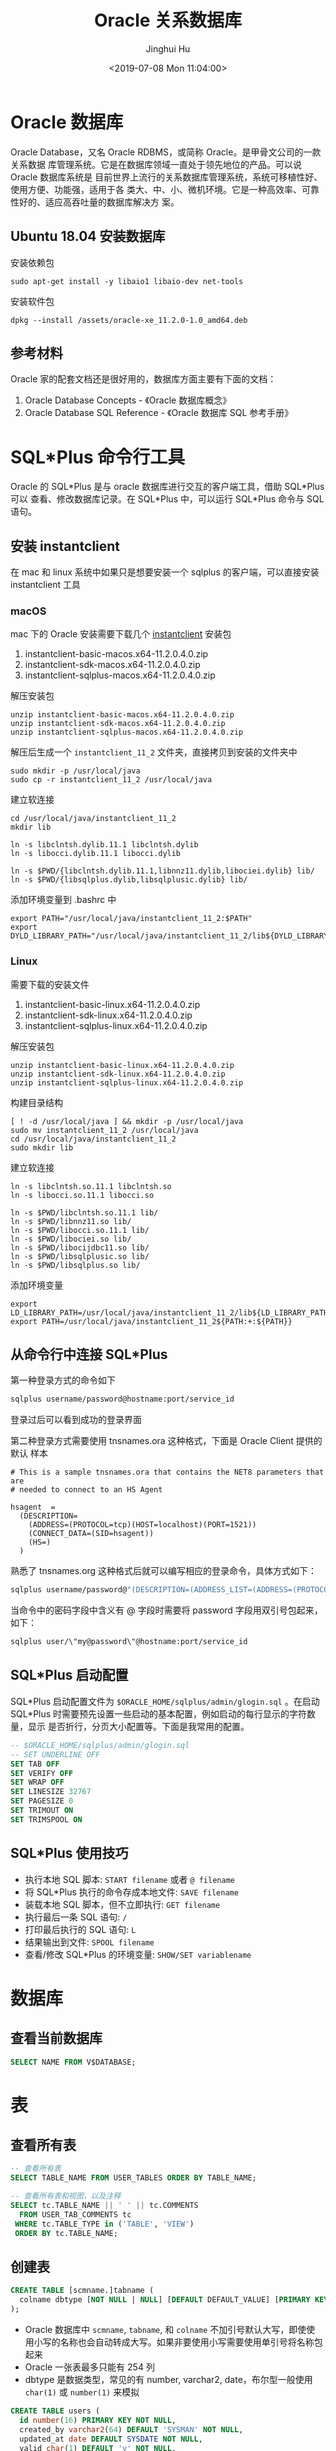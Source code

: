 #+TITLE: Oracle 关系数据库
#+AUTHOR: Jinghui Hu
#+EMAIL: hujinghui@buaa.edu.cn
#+DATE: <2019-07-08 Mon 11:04:00>
#+HTML_LINK_UP: ../readme.html
#+HTML_LINK_HOME: ../index.html
#+TAGS: oracle database 10g

* Oracle 数据库
  Oracle Database，又名 Oracle RDBMS，或简称 Oracle。是甲骨文公司的一款关系数据
  库管理系统。它是在数据库领域一直处于领先地位的产品。可以说 Oracle 数据库系统是
  目前世界上流行的关系数据库管理系统，系统可移植性好、使用方便、功能强，适用于各
  类大、中、小、微机环境。它是一种高效率、可靠性好的、适应高吞吐量的数据库解决方
  案。

** Ubuntu 18.04 安装数据库
   安装依赖包
   #+BEGIN_SRC shell
     sudo apt-get install -y libaio1 libaio-dev net-tools
   #+END_SRC

   安装软件包
   #+BEGIN_SRC shell
     dpkg --install /assets/oracle-xe_11.2.0-1.0_amd64.deb
   #+END_SRC

** 参考材料
   Oracle 家的配套文档还是很好用的，数据库方面主要有下面的文档：
   1. Oracle Database Concepts - 《Oracle 数据库概念》
   2. Oracle Database SQL Reference - 《Oracle 数据库 SQL 参考手册》

   [[file:../static/image/2019/07/oracle-database-documentation.png]]

* SQL*Plus 命令行工具
  Oracle 的 SQL*Plus 是与 oracle 数据库进行交互的客户端工具，借助 SQL*Plus 可以
  查看、修改数据库记录。在 SQL*Plus 中，可以运行 SQL*Plus 命令与 SQL 语句。

** 安装 instantclient
   在 mac 和 linux 系统中如果只是想要安装一个 sqlplus 的客户端，可以直接安装
   instantclient 工具

*** macOS
    mac 下的 Oracle 安装需要下载几个 [[https://www.oracle.com/database/technologies/instant-client/downloads.html][instantclient]] 安装包
    1. instantclient-basic-macos.x64-11.2.0.4.0.zip
    2. instantclient-sdk-macos.x64-11.2.0.4.0.zip
    3. instantclient-sqlplus-macos.x64-11.2.0.4.0.zip

    解压安装包
    #+BEGIN_SRC shell
      unzip instantclient-basic-macos.x64-11.2.0.4.0.zip
      unzip instantclient-sdk-macos.x64-11.2.0.4.0.zip
      unzip instantclient-sqlplus-macos.x64-11.2.0.4.0.zip
    #+END_SRC

    解压后生成一个 =instantclient_11_2= 文件夹，直接拷贝到安装的文件夹中
    #+BEGIN_SRC shell
      sudo mkdir -p /usr/local/java
      sudo cp -r instantclient_11_2 /usr/local/java
    #+END_SRC

    建立软连接
    #+BEGIN_SRC shell
      cd /usr/local/java/instantclient_11_2
      mkdir lib

      ln -s libclntsh.dylib.11.1 libclntsh.dylib
      ln -s libocci.dylib.11.1 libocci.dylib

      ln -s $PWD/{libclntsh.dylib.11.1,libnnz11.dylib,libociei.dylib} lib/
      ln -s $PWD/{libsqlplus.dylib,libsqlplusic.dylib} lib/
    #+END_SRC

    添加环境变量到 .bashrc 中
    #+BEGIN_SRC shell
      export PATH="/usr/local/java/instantclient_11_2:$PATH"
      export DYLD_LIBRARY_PATH="/usr/local/java/instantclient_11_2/lib${DYLD_LIBRARY_PATH:+:${DYLD_LIBRARY_PATH}}"
    #+END_SRC

*** Linux
    需要下载的安装文件
    1. instantclient-basic-linux.x64-11.2.0.4.0.zip
    2. instantclient-sdk-linux.x64-11.2.0.4.0.zip
    3. instantclient-sqlplus-linux.x64-11.2.0.4.0.zip

    解压安装包
    #+BEGIN_SRC shell
      unzip instantclient-basic-linux.x64-11.2.0.4.0.zip
      unzip instantclient-sdk-linux.x64-11.2.0.4.0.zip
      unzip instantclient-sqlplus-linux.x64-11.2.0.4.0.zip
    #+END_SRC

    构建目录结构
    #+BEGIN_SRC shell
      [ ! -d /usr/local/java ] && mkdir -p /usr/local/java
      sudo mv instantclient_11_2 /usr/local/java
      cd /usr/local/java/instantclient_11_2
      sudo mkdir lib
    #+END_SRC

    建立软连接
    #+BEGIN_SRC shell
      ln -s libclntsh.so.11.1 libclntsh.so
      ln -s libocci.so.11.1 libocci.so

      ln -s $PWD/libclntsh.so.11.1 lib/
      ln -s $PWD/libnnz11.so lib/
      ln -s $PWD/libocci.so.11.1 lib/
      ln -s $PWD/libociei.so lib/
      ln -s $PWD/libocijdbc11.so lib/
      ln -s $PWD/libsqlplusic.so lib/
      ln -s $PWD/libsqlplus.so lib/
    #+END_SRC

    添加环境变量
    #+BEGIN_SRC shell
      export LD_LIBRARY_PATH=/usr/local/java/instantclient_11_2/lib${LD_LIBRARY_PATH:+:${LD_LIBRARY_PATH}}
      export PATH=/usr/local/java/instantclient_11_2${PATH:+:${PATH}}
    #+END_SRC

** 从命令行中连接 SQL*Plus
   第一种登录方式的命令如下

   #+BEGIN_SRC sh
     sqlplus username/password@hostname:port/service_id
   #+END_SRC

   登录过后可以看到成功的登录界面

   [[file:../static/image/2018/11/sqlplus-login.png]]

   第二种登录方式需要使用 tnsnames.ora 这种格式，下面是 Oracle Client 提供的默认
   样本

   #+BEGIN_SRC text
     # This is a sample tnsnames.ora that contains the NET8 parameters that are
     # needed to connect to an HS Agent

     hsagent  =
       (DESCRIPTION=
         (ADDRESS=(PROTOCOL=tcp)(HOST=localhost)(PORT=1521))
         (CONNECT_DATA=(SID=hsagent))
         (HS=)
       )
   #+END_SRC

   熟悉了 tnsnames.org 这种格式后就可以编写相应的登录命令，具体方式如下：
   #+BEGIN_SRC sh
     sqlplus username/password@"(DESCRIPTION=(ADDRESS_LIST=(ADDRESS=(PROTOCOL=TCP)(HOST=hostname)(PORT=1521)))(CONNECT_DATA=(SERVER=DEDICATED)(SERVICE_NAME=service_id)))"
   #+END_SRC

   当命令中的密码字段中含义有 @ 字段时需要将 password 字段用双引号包起来，如下：
   #+BEGIN_SRC sh
     sqlplus user/\"my@password\"@hostname:port/service_id
   #+END_SRC

** SQL*Plus 启动配置
   SQL*Plus 启动配置文件为 ~$ORACLE_HOME/sqlplus/admin/glogin.sql~ 。在启动
   SQL*Plus 时需要预先设置一些启动的基本配置，例如启动的每行显示的字符数量，显示
   是否折行，分页大小配置等。下面是我常用的配置。

   #+BEGIN_SRC sql
     -- $ORACLE_HOME/sqlplus/admin/glogin.sql
     -- SET UNDERLINE OFF
     SET TAB OFF
     SET VERIFY OFF
     SET WRAP OFF
     SET LINESIZE 32767
     SET PAGESIZE 0
     SET TRIMOUT ON
     SET TRIMSPOOL ON
   #+END_SRC

** SQL*Plus 使用技巧
   - 执行本地 SQL 脚本: ~START filename~ 或者 ~@ filename~
   - 将 SQL*Plus 执行的命令存成本地文件: ~SAVE filename~
   - 装载本地 SQL 脚本，但不立即执行: ~GET filename~
   - 执行最后一条 SQL 语句: ~/~
   - 打印最后执行的 SQL 语句: ~L~
   - 结果输出到文件: ~SPOOL filename~
   - 查看/修改 SQL*Plus 的环境变量: ~SHOW/SET variablename~
* 数据库
** 查看当前数据库
   #+BEGIN_SRC sql
     SELECT NAME FROM V$DATABASE;
   #+END_SRC

* 表
** 查看所有表
   #+BEGIN_SRC sql
     -- 查看所有表
     SELECT TABLE_NAME FROM USER_TABLES ORDER BY TABLE_NAME;

     -- 查看所有表和视图，以及注释
     SELECT tc.TABLE_NAME || ' ' || tc.COMMENTS
       FROM USER_TAB_COMMENTS tc
      WHERE tc.TABLE_TYPE in ('TABLE', 'VIEW')
      ORDER BY tc.TABLE_NAME;
   #+END_SRC

** 创建表
   #+BEGIN_SRC sql
     CREATE TABLE [scmname.]tabname (
       colname dbtype [NOT NULL | NULL] [DEFAULT DEFAULT_VALUE] [PRIMARY KEY]
     );
   #+END_SRC
   - Oracle 数据库中 =scmname=, =tabname=, 和 =colname= 不加引号默认大写，即使使
     用小写的名称也会自动转成大写。如果非要使用小写需要使用单引号将名称包起来
   - Oracle 一张表最多只能有 254 列
   - dbtype 是数据类型，常见的有 number, varchar2, date，布尔型一般使用
     ~char(1)~ 或 ~number(1)~ 来模拟

   #+BEGIN_SRC sql
     CREATE TABLE users (
       id number(16) PRIMARY KEY NOT NULL,
       created_by varchar2(64) DEFAULT 'SYSMAN' NOT NULL,
       updated_at date DEFAULT SYSDATE NOT NULL,
       valid char(1) DEFAULT 'y' NOT NULL,
       -- code rule and type
       code varchar2(32) UNIQUE NOT NULL,
       name varchar2(32)
     );

     COMMENT ON COLUMN users.code IS '用户编号, 用于登录';
     COMMENT ON COLUMN users.name IS '用户名字, 用于显示';
   #+END_SRC

*** 数据类型
**** 数值型
     - ~number(precision[,scale])~ : 数值型，用于表示整数和实数。 precision 表示
       精度，scale 表示数值范围。precision 的取值范围为 1 到 38，scale 的取值范
       围为 -84 到 127

**** 字符串
     - ~varchar2(size[BYTE|CHAR])~ : 变长字符串类型，size 表示字符串最大长度，单
       位可以是 BYTE 或 CHAR。 size 的取值范围为 1 到 4000。单位 BYTE 表示所用的
       字节数，单位 CHAR 表示所用的字符（character）数
     - ~nvarchar2(size)~ : 边长 Unicode 编码字符串类型， =AL16UTF16= 字符编码的
       byte 数是 =UTF8= 字符编码的三倍，所以 nvarchar2 的 size 取决于具体的编码集。
       size 的取值范围为 1 到 4000
     - ~char(size[BYTE|CHAR])~ : 定长字符串类型，size 的取值范围是 1 到 2000 。
       单位 BYTE 和单位 CHAR 语义一样都是表示字符（character）数
     - ~long~ : 2GB 的超长字符串。 _每张表只允许一列是 long 类型_

**** 时间/日期类型
     - ~date~ : 时间和日期类型。 Oracle 的时间和日期都用 date 类型表示， 默认的
       时间格式字符由 ~NLS_DATE_FORMAT~ 参数决定，它是 =DD-MMM-YY= 格式，例如：
       '13-OCT-92', '07-JAN-98' 。

**** 二进制
     - ~clob~ : 最多可以存储 4GB 的数据字符的大对象（character data of large
       object）
     - ~blob~ : 最多可以存储 4GB 数据的二进制大对象（binary large object）

* 数据操作：增删改查

* 用户、角色和权限
** 查看当前用户
   #+BEGIN_SRC sql
     SHOW USER;
     SELECT USER FROM DUAL;
   #+END_SRC

   例如：
   #+BEGIN_SRC text
     SQL> SHOW USER;
     USER is "APPLE"
     SQL> SELECT USER FROM DUAL;
     Apple
   #+END_SRC

** 创建用户
   #+BEGIN_SRC sql
     CREATE USER <username> IDENTIFIED BY <password>;
   #+END_SRC

** 删除用户
   #+BEGIN_SRC sql
     DROP USER <username>;
   #+END_SRC

** 修改用户密码
   有时候修改用户密码但是不知道用户的原始密码，可以添加 =VALUES= 传入的是数据库
   加密后的密码字符串
   #+BEGIN_SRC sql
     ALTER USER <username> IDENTIFIED BY <password>;
     ALTER USER <username> IDENTIFIED BY VALUES <encrypted_password>;
   #+END_SRC

** 角色和授权
   #+BEGIN_SRC sql
     -- 创建角色
     CREATE ROLE <rolename> IDENTIFIED BY <password>;
     -- 授权用户
     GRANT ALL ON <database>.* TO <username>;
     -- 解除授权
     REVOKE ALL ON <database>.* FROM <username>;
   #+END_SRC

* 内置函数
** 单行函数
*** 数值函数
    - ~ABS(n)~
    - ~ACOS(n)~
    - ~ASIN(n)~
    - ~ATAN(n)~
    - ~ATAN2(n)~
    - ~BITAND(expr1, expr2)~ : 计算 expr1 和 expr2 的按位与操作，通常和 DECODE
      一起搭配使用
    - ~CEIL(n)~
    - ~COS(n)~
    - ~COSH(n)~
    - ~EXP(n)~
    - ~FLOOR(n)~
    - ~LN(n)~
    - ~LOG(n)~
    - ~MOD(n, m)~ : =MOD(11,4) -> 3=
    - ~NANVL(n)~
    - ~POWER(n)~
    - ~REMAINDER(n, m)~ : 求余数
    - ~ROUND(n, precision)~ : precision 表示小数点后的精度，例如：
      =TRUNC(15.193,1) -> 15.2=, =TRUNC(15.193, -1) -> 20=
    - ~SIGN(n)~
    - ~SIN(n)~
    - ~SINH(n)~
    - ~SQRT(n)~
    - ~TAN(n)~
    - ~TANH(n)~
    - ~TRUNC(n, precision)~: precision 表示小数点后的精度， 例如：
      =TRUNC(15.79,1) -> 15.7=, =TRUNC(15.79, -1) -> 10=
    - ~WIDTH_BUCKET(n, min_value, max_value, num_buckets)~ : 使用 WIDTH_BUCKET
      可以根据输入参数创建等长的段。范围 min_value 到 max_value 被分为
      num_buckets 节，每节有相同的大小。返回 n 所在的那一节。如果 n 小于
      min_value，将返回 0，如果 n 大于或等于 max_value，将返回
      num_buckets+1. min_value 和 max_value 都不能为 NULL，num_buckets 必须是一
      个正整数。如果 n 是 NULL，则返回 NULL。
      + min_value, max_value 取值范围的最小值和最大值
      + num_buckets 所分为的节

    #+BEGIN_SRC sql
      SELECT order_id, customer_id,
             DECODE(BITAND(order_status, 1), 1, 'Warehouse', 'PostOffice')
               Location,
             DECODE(BITAND(order_status, 2), 2, 'Ground', 'Air') Method,
             DECODE(BITAND(order_status, 4), 4, 'Insured', 'Certified') Receipt
        FROM orders
       WHERE order_status < 8;

      --    ORDER_ID CUSTOMER_ID LOCATION   METHOD RECEIPT
      -- ---------- ----------- ---------- ------ ---------
      --       2458         101 PostOffice Air    Certified
      --       2397         102 Warehouse  Air    Certified
      --       2454         103 Warehouse  Air    Certified
      --       2354         104 PostOffice Air    Certified
      --       2358         105 PostOffice Ground Certified
      --       2381         106 Warehouse  Ground Certified
      --       2440         107 Warehouse  Ground Certified
      --       2357         108 Warehouse  Air    Insured
      --       2394         109 Warehouse  Air    Insured
      --       2435         144 PostOffice Ground Insured


      SELECT customer_id, cust_last_name, credit_limit,
             WIDTH_BUCKET(credit_limit, 100, 5000, 10) "Credit Group"
        FROM customers WHERE nls_territory = 'SWITZERLAND'
       ORDER BY "Credit Group";

      -- CUSTOMER_ID CUST_LAST_NAME       CREDIT_LIMIT Credit Group
      -- ----------- -------------------- ------------ ------------
      --         825 Dreyfuss                      500            1
      --         826 Barkin                        500            1
      --         853 Palin                         400            1
      --         827 Siegel                        500            1
      --         843 Oates                         700            2
      --         844 Julius                        700            2
      --         835 Eastwood                     1200            3
      --         840 Elliott                      1400            3
      --         842 Stern                        1400            3
      --         841 Boyer                        1400            3
      --         837 Stanton                      1200            3
      --         836 Berenger                     1200            3
      --         848 Olmos                        1800            4
      --         849 Kaurusmdki                   1800            4
      --         828 Minnelli                     2300            5
      --         829 Hunter                       2300            5
      --         852 Tanner                       2300            5
      --         851 Brown                        2300            5
      --         850 Finney                       2300            5
      --         830 Dutt                         3500            7
      --         831 Bel Geddes                   3500            7
      --         832 Spacek                       3500            7
      --         838 Nicholson                    3500            7
      --         839 Johnson                      3500            7
      --         833 Moranis                      3500            7
      --         834 Idle                         3500            7
      --         845 Fawcett                      5000           11
      --         846 Brando                       5000           11
      --         847 Streep                       5000           11
    #+END_SRC

*** 返回字符值的字符函数
    - ~CHR(n)~
    - ~CONCAT(str1, str2)~ : 字符串可以是 CHAR, VARCHAR2, NCHAR, NVARCHAR2,
      CLOB, NCLOB 这些类型
    - ~INITCAP(s)~
    - ~LOWER(s)~
    - ~LPAD(s, n, pad)~ : 左填充字符串，填充 n 个 pad 字符到 s 的左侧，返回新字
      符串
    - ~LTRIM(s[, set])~ : 移除左侧包含的 set 字符
    - ~NLS_INITCAP(s)~
    - ~NLS_LOWER(s)~
    - ~NLSSORT(s)~
    - ~NLS_UPPER(s)~
    - ~REGEXP_REPLACE(str, pat, repl_str, pos, occur, match_param)~ : 正则表达式
      替换
      + str 源字符串
      + pat 匹配的正则表达式
      + repl_str 待替换的字符串
      + pos 替换的起始位置，默认为 0
      + occur 替换的次数，默认为 0，表示全部替换
      + match_param 匹配参数，匹配参数可以多个混合使用，例如： 'mc'
        - 'i' = ignore-case
        - 'c' = case-sensitive
        - 'n' = 点号 (=.=) 不匹配换行符号
        - 'm' = mutil-line
        - 'x' = 扩展模式，忽略正则表达式中的空白字符
    - ~REGEXP_SUBSTR(str, pat, pos, occur, match_param)~ : 和 REGEXP_REPLACE 类
      似，只是常用于搜索字符串或者提取字串
    - ~REPLACE(str, search_str, repl_str)~ : 将字符串 str 中的 search_str 替换成
      repl_str
    - ~RPAD(s[, set])~
    - ~RTRIM(s[, set])~
    - ~SOUNDEX(s)~
    - ~SUBSTR(s, pos, len)~ : 以 pos 作为起始位置，截取总长度为 len，s 的字串
    - ~TRANSLATE(s)~
    - ~TREAT(expr AS REF schema.type)~
    - ~TRIM([LEADING|TRAILING|BOTH] trim_char FROM trim_src)~ : 删除空白符号
      =TO_CHAR(TRIM(LEADING 0 FROM hire_date))=
    - ~UPPER(s)~

    #+BEGIN_SRC sql
      SQL> SELECT substr('abcdef', 2, 3) FROM DUAL;
      bcd

      SQL> SELECT instr('abcdef', 'cd') FROM DUAL;
                 3

      SQL> SELECT instr('abcdef', 'ce') FROM DUAL;
                 0

      SQL> SELECT replace('abcdef', 'ce') FROM DUAL;
      abcdef

      SQL> SELECT replace('abcdef', 'cd', '$$') FROM DUAL;
      ab$$ef

      SQL> select regexp_substr('500 Oracle Parkway, Redwood Shores, CA', ',[^,]+,') from dual;
      , Redwood Shores,

      SQL> SELECT lower('abcdef') FROM DUAL;
      abcdef

      SQL> SELECT upper('abcdef') FROM DUAL;
      ABCDEF

      SQL> select lpad('Page 1',15,'*.') from dual;
      ,*.*.*.*.*Page 1
    #+END_SRC

    处理字符串的回车换行符 Oracle 字符串好回车换行符处理需要借助 ~chr~ 函数，见
    如下例子
    #+BEGIN_SRC sql
      SQL> SELECT E_NOTE FROM T_EMPLOYEE_BASE WHERE E_CODE='test04';
      第一行
      第二行

      SQL> SELECT replace(replace(E_NOTE, chr(13), ''), chr(10), '') FROM T_EMPLOYEE_BASE WHERE E_CODE='test04';
      第一行第二行

      SQL> SELECT replace(replace(E_NOTE, chr(13), ''), chr(10), ' _r_n ') FROM T_EMPLOYEE_BASE WHERE E_CODE='test04';
      第一行 _r_n 第二行
    #+END_SRC

*** NLS 字符串函数
    - ~NLS_CHARSET_DECL_LEN()~ : =NLS_CHARSET_DECL_LEN (200, nls_charset_id('ja16eucfixed'))=
    - ~NLS_CHARSET_ID()~
    - ~NLS_CHARSET_NAME()~

*** 返回数值的字符函数
    - ~ASCII(c)~
    - ~INSTR(s, search_str, pos, occur)~ : 如果 search_str 在字符串 s 中，返回真；
      否则假。pos 表示起始搜索位置，occur 表示搜索次数
    - ~LENGTH(s)~
    - ~REGEXP_INSTR(str, pat, pos, occur, ret_option, match_param)~
      + ret_option 表示 occur 的相对位置，0 表示第一次出现，1 表示第二次出现

*** 时间/日期函数
    - ~ADD_MONTHS(date, n)~
    - ~CURRENT_DATE~
    - ~CURRENT_TIMESTAMP(precision)~ : precision 表示秒后面的小数位数，默认为 6
    - ~DBTIMEZONE~ : 当前时区
    - ~EXTRACT(val FROM str)~ : =EXTRACT(month FROM order_date)=
      + val 可以是 YEAR, MONTH, DAY, HOUR, MINUTE, SECOND, TIMEZONE_HOUR,
        TIMEZONE_MINUTE, TIMEZONE_REGION, TIMEZONE_ABBR
      + str 是时间格式的字符串
    - ~FROM_TZ~ : =FROM_TZ(TIMESTAMP '2000-03-28 08:00:00', '3:00')=
    - ~LAST_DAY(date)~ : date 月的最后一天
    - ~LOCALTIMESTAMP()~ : 带区域信息的时间戳
    - ~MONTHS_BETWEEN(date1, date2)~ : date1 和 date2 相差的月份，是个浮点数
    - ~NEW_TIME(date, timezone1, timezone)~
    - ~NEXT_DAY(date, str)~ : 返回在 date 日期过后的 str 表示的星期，例如：
      =NEXT_DAY('02-FEB-2001','TUESDAY')= 返回 2001 年 2 月 2 日后面的第一个星期二
    - ~NUMTODSINTERVAL(n, interval_unit)~
    - ~NUMTOYMINTERVAL(n, interval_unit)~
    - ~ROUND(date, fmt)~
    - ~SESSIONTIMEZONE~
    - ~SYS_EXTRACT_UTC()~
    - ~SYSDATE~ : 系统时间
    - ~SYSTIMESTAMP~ : 系统时间戳
    - ~TO_CHAR(date, fmt)~ : 格式化日期, 例如要获取 '2018-12-02' 这样的字符串可以使用
    - ~TO_TIMESTAMP()~
    - ~TO_TIMESTAMP_TZ()~
    - ~TO_DSINTERVAL()~
    - ~TO_YMINTERVAL()~
    - ~TRUNC (date)()~
    - ~TZ_OFFSET()~

    #+BEGIN_SRC sql
      SQL> select DBTIMEZONE from dual;
      +00:00

      SQL> select NEXT_DAY('02-FEB-2001','TUESDAY') from dual;
      06-FEB-01

      SQL> select TO_CHAR(current_timestamp, 'YYYY-MM-DD') from dual;
      2019-07-11

      SQL> select SYSTIMESTAMP from dual;
      11-JUL-19 12.38.17.185000 PM +08:00

      SQL> select SYSDATE from dual;
      11-JUL-19

      SQL> select SYSTIMESTAMP from dual;
      11-JUL-19 12.42.11.732000 PM +08:00
    #+END_SRC

*** 通用比较函数
    - ~GREATEST(a1, a2, ...)~
    - ~LEAST(a1, a2, ...)~

*** 类型转化函数
    - ~ASCIISTR()~
    - ~BIN_TO_NUM()~
    - ~CAST()~
    - ~CHARTOROWID()~
    - ~COMPOSE()~
    - ~CONVERT()~
    - ~DECOMPOSE()~
    - ~HEXTORAW()~
    - ~NUMTODSINTERVAL()~
    - ~NUMTOYMINTERVAL()~
    - ~RAWTOHEX()~
    - ~RAWTONHEX()~
    - ~ROWIDTOCHAR()~
    - ~ROWIDTONCHAR()~
    - ~SCN_TO_TIMESTAMP()~
    - ~TIMESTAMP_TO_SCN()~
    - ~TO_BINARY_DOUBLE()~
    - ~TO_BINARY_FLOAT()~
    - ~TO_CHAR()~
    - ~TO_CLOB()~
    - ~TO_DATE()~
    - ~TO_DSINTERVAL()~
    - ~TO_LOB()~
    - ~TO_MULTI_BYTE()~
    - ~TO_NCHAR()~
    - ~TO_NCLOB()~
    - ~TO_NUMBER()~
    - ~TO_DSINTERVAL()~
    - ~TO_SINGLE_BYTE()~
    - ~TO_TIMESTAMP()~
    - ~TO_TIMESTAMP_TZ()~
    - ~TO_YMINTERVAL()~
    - ~UNISTR()~

*** 大对象处理函数
    - ~BFILENAME()~
    - ~EMPTY_BLOB, EMPTY_CLOB()~

*** 集合函数
    - ~CARDINALITY()~
    - ~COLLECT()~
    - ~POWERMULTISET()~
    - ~POWERMULTISET_BY_CARDINALITY()~
    - ~SET()~

*** 继承函数
    - ~SYS_CONNECT_BY_PATH()~ : 主要用于树查询(层次查询) 以及 多列转行。其语法一般为：
    #+BEGIN_SRC sql
      SELECT ... SYS_CONNECT_BY_PATH(colname, 'CONNECT_SYMBOL')  FROM tabname
      START WITH ... CONNECT BY ... PRIOR
    #+END_SRC

*** 数据挖掘函数
    - ~CLUSTER_ID()~
    - ~CLUSTER_PROBABILITY()~
    - ~CLUSTER_SET()~
    - ~FEATURE_ID()~
    - ~FEATURE_SET()~
    - ~FEATURE_VALUE()~
    - ~PREDICTION()~
    - ~PREDICTION_COST()~
    - ~PREDICTION_DETAILS()~
    - ~PREDICTION_PROBABILITY()~
    - ~PREDICTION_SET()~

*** XML 函数
    - ~APPENDCHILDXML()~
    - ~DELETEXML()~
    - ~DEPTH()~
    - ~EXTRACT (XML)()~
    - ~EXISTSNODE()~
    - ~EXTRACTVALUE()~
    - ~INSERTCHILDXML()~
    - ~INSERTXMLBEFORE()~
    - ~PATH()~
    - ~SYS_DBURIGEN()~
    - ~SYS_XMLAGG()~
    - ~SYS_XMLGEN()~
    - ~UPDATEXML()~
    - ~XMLAGG()~
    - ~XMLCDATA()~
    - ~XMLCOLATTVAL()~
    - ~XMLCOMMENT()~
    - ~XMLCONCAT()~
    - ~XMLFOREST()~
    - ~XMLPARSE()~
    - ~XMLPI()~
    - ~XMLQUERY()~
    - ~XMLROOT()~
    - ~XMLSEQUENCE()~
    - ~XMLSERIALIZE()~
    - ~XMLTABLE()~
    - ~XMLTRANSFORM()~

*** 编码/解码函数
    - ~DECODE()~
    - ~DUMP()~
    - ~ORA_HASH()~
    - ~VSIZE()~

    使用 ~DECODE~ 函数可以对模仿应用程序的 ~if-then-else~ 结构。
    #+BEGIN_SRC sql
      SQL> SELECT SEX || ':' || decode(SEX, '男', 1, '女', 2, 0) FROM T_EMPLOYEE_BASE WHERE ROWNUM < 5;

      男:1
      女:2
      男:1
      女:2
    #+END_SRC

*** NULL 相关函数
    - ~COALESCE(expr1, expr2, ...)~ : 返回第一个非 NULL 值
    - ~LNNVL(cond)~
    - ~NULLIF(expr1, expr2)~ : expr1 和 expr2 相等返回 NULL，不等返回 expr1
    - ~NVL(expr1, expr2)~ : expr1 为 NULL，返回 expr2；不为 NULL，返回 expr1。注意两
      者的类型要一致
    - ~NVL2(expr1, expr2, expr3)~ : expr1 不为 NULL，返回 expr2；为 NULL，返回
      expr3。expr2 和 expr3 类型不同的话，expr3 会转换为 expr2 的类型

    在数据库选取时候需要处理空值，即 ~NULL~ 值。Oracle 提供 ~nvl~ 函数来处理空值
    #+BEGIN_SRC sql
      SQL> SELECT nvl(length(PHOTO), 0) AS PHOTO_SIZE FROM T_EMPLOYEE_BASE WHERE rownum < 10;

      PHOTO_SIZE
      ----------
          103357
           12177
           84866
          102154
           17527
          169567
           33577
           0
           52372

      SQL> SELECT nvl(to_char(length(PHOTO)), 'null') AS PHOTO_SIZE FROM T_EMPLOYEE_BASE WHERE rownum < 10;

      PHOTO_SIZE
      ----------
      103357
      12177
      84866
      102154
      17527
      169567
      33577
      null
      52372
    #+END_SRC

*** 环境和标识符函数
    - ~SYS_CONTEXT()~
    - ~SYS_GUID()~
    - ~SYS_TYPEID()~
    - ~UID~
    - ~USER()~
    - ~USERENV()~
    #+BEGIN_SRC sql
      SQL> SELECT SYS_CONTEXT ('USERENV', 'SESSION_USER') FROM DUAL;

      BAMTRI_MES

      SQL> SELECT UID FROM DUAL;

          69

      SQL> SELECT SYS_GUID FROM DUAL;
      SELECT SYS_GUID FROM DUAL
             ,*
      ERROR at line 1:
      ORA-00904: "SYS_GUID": invalid identifier


      SQL> SELECT SYS_GUID() FROM DUAL;

      23497C0CBD3548E2A30F172BA6CB55CD

      SQL> SELECT UID() FROM DUAL;
      SELECT UID() FROM DUAL
                ,*
      ERROR at line 1:
      ORA-00923: FROM keyword not found where expected
    #+END_SRC

** 聚合函数
   - ~AVG(expr)~ : 平均值
   - ~COLLECT()~
   - ~CORR()~
   - ~COUNT(expr)~ : 计数
   - ~COVAR_POP()~
   - ~COVAR_SAMP()~
   - ~CUME_DIST()~
   - ~DENSE_RANK()~
   - ~FIRST~ : 取首个值, 具体参考下面的例子 =aggr_func KEEP (DENSE_RANK FIRST
     ORDER BY expr [ASC/DESC] [NULLS FIRST/LAST])=
   - ~GROUP_ID()~
   - ~GROUPING()~
   - ~GROUPING_ID()~
   - ~LAST~ : 取最后一个值， 语法和 FIRST 相似。 =aggr_func KEEP (DENSE_RANK
     LAST ORDER BY expr [ASC/DESC] [NULLS FIRST/LAST])=
   - ~MAX(expr)~ : 最大值
   - ~MEDIAN()~
   - ~MIN(expr)~ : 最小值
   - ~PERCENTILE_CONT()~
   - ~PERCENTILE_DISC()~
   - ~PERCENT_RANK()~
   - ~RANK()~
   - ~STATS_BINOMIAL_TEST()~
   - ~STATS_CROSSTAB()~
   - ~STATS_F_TEST()~
   - ~STATS_KS_TEST()~
   - ~STATS_MODE()~
   - ~STATS_MW_TEST()~
   - ~STATS_ONE_WAY_ANOVA()~
   - ~STATS_WSR_TEST()~
   - ~STDDEV()~
   - ~STDDEV_POP()~
   - ~STDDEV_SAMP()~
   - ~SUM(expr)~ : 求和
   - ~VAR_POP()~
   - ~VAR_SAMP()~
   - ~VARIANCE(expr)~ : 方差

   #+BEGIN_SRC sql
     SELECT department_id,
            MIN(salary) KEEP (DENSE_RANK FIRST ORDER BY commission_pct) "Worst",
            MAX(salary) KEEP (DENSE_RANK LAST ORDER BY commission_pct) "Best"
       FROM employees
      GROUP BY department_id;

     -- DEPARTMENT_ID      Worst       Best
     -- ------------- ---------- ----------
     --            10       4400       4400
     --            20       6000      13000
     --            30       2500      11000
     --            40       6500       6500
     --            50       2100       8200
     --            60       4200       9000
     --            70      10000      10000
     --            80       6100      14000
     --            90      17000      24000
     --           100       6900      12000
     --           110       8300      12000
     --                     7000       7000
   #+END_SRC

** 分析函数
   - ~NUMTOYMINTERVAL()~
   - ~AVG()~
   - ~CORR()~
   - ~COVAR_POP()~
   - ~COVAR_SAMP()~
   - ~COUNT()~
   - ~CUME_DIST()~
   - ~DENSE_RANK()~
   - ~FIRST()~
   - ~FIRST_VALUE()~
   - ~LAG()~
   - ~LAST()~
   - ~LAST_VALUE()~
   - ~LEAD()~
   - ~MAX()~
   - ~MIN()~
   - ~NTILE()~
   - ~PERCENT_RANK()~
   - ~PERCENTILE_CONT()~
   - ~PERCENTILE_DISC()~
   - ~RANK()~
   - ~RATIO_TO_REPORT()~
   - ~REGR_ (Linear Regression) Functions()~
   - ~ROW_NUMBER()~
   - ~STDDEV()~
   - ~STDDEV_POP()~
   - ~STDDEV_SAMP()~
   - ~SUM()~
   - ~VAR_POP()~
   - ~VAR_SAMP()~
   - ~VARIANCE()~

** 对象引用函数
   - ~DEREF()~
   - ~MAKE_REF()~
   - ~REF()~
   - ~REFTOHEX()~
   - ~VALUE()~

** 模型函数
   - ~CV()~
   - ~ITERATION_NUMBER()~
   - ~PRESENTNNV()~
   - ~PRESENTV()~
   - ~PREVIOUS()~

* 元信息
  Oracle 的数据库组织方式中所有数据库的表信息，类信息等元信息也是存放在一个对用
  户不可见的数据表中，这里称之为元表。

  表更加功能不同分成了不同的级别，不同级别对于的表名称开头不一样：
  - =USER_*=: 用户表信息
  - =DBA_*=: 数据库管理员表信息
  - =ALL_*=: 所有的表信息，包括：DBA 和 USER

  例如： =USER_TAB_COMMENTS= 表中存放着用户表的注释， =DBA_TAB_COMMENTS= 表中则
  存放在管理员的所有表注释。

** 获取表的元信息：列的属性，唯一性约束
*** 表列属性
    可以查看表中每列的名字，数据类型，长度等信息
    #+BEGIN_SRC sql
      SELECT USER_TAB_COLUMNS.TABLE_NAME ||
               ',' || USER_TAB_COLUMNS.COLUMN_NAME ||
               ',' || USER_TAB_COLUMNS.DATA_TYPE ||
               ',' || USER_TAB_COLUMNS.DATA_LENGTH ||
               ',' || USER_TAB_COLUMNS.NULLABLE
        FROM USER_TAB_COLUMNS
       WHERE ROWNUM < 100
       ORDER BY USER_TAB_COLUMNS.TABLE_NAME;
    #+END_SRC

*** 唯一性约束
    获取列的约束名称
    #+BEGIN_SRC sql
      SELECT USER_CONS_COLUMNS.OWNER ||
               ',' || USER_CONS_COLUMNS.CONSTRAINT_NAME ||
               ',' || USER_CONS_COLUMNS.TABLE_NAME ||
               ',' || USER_CONS_COLUMNS.COLUMN_NAME ||
               ',' || USER_CONS_COLUMNS.POSITION
        FROM USER_CONS_COLUMNS
       WHERE ROWNUM < 100
       ORDER BY USER_CONS_COLUMNS.TABLE_NAME;
    #+END_SRC

    获取列的约束类型
    #+BEGIN_SRC sql
      SELECT USER_CONSTRAINTS.CONSTRAINT_NAME ||
               ',' || USER_CONSTRAINTS.CONSTRAINT_TYPE ||
               ',' || USER_CONSTRAINTS.STATUS
        FROM USER_CONSTRAINTS
       WHERE USER_CONSTRAINTS.CONSTRAINT_TYPE in ('U','P')
         AND ROWNUM < 100
       ORDER BY USER_CONSTRAINTS.CONSTRAINT_NAME;
    #+END_SRC

** 获取注释信息
*** 表注释
    #+BEGIN_SRC sql
      SELECT USER_TAB_COMMENTS.TABLE_NAME ||
               ',' || USER_TAB_COMMENTS.TABLE_TYPE ||
               ',' || USER_TAB_COMMENTS.COMMENTS
        FROM USER_TAB_COMMENTS
       WHERE ROWNUM < 100
       ORDER BY USER_TAB_COMMENTS.TABLE_NAME;
    #+END_SRC

*** 列注释
    #+BEGIN_SRC sql
      SELECT USER_COL_COMMENTS.TABLE_NAME ||
               ',' || USER_COL_COMMENTS.COLUMN_NAME ||
               ',' || USER_COL_COMMENTS.COMMENTS
        FROM USER_COL_COMMENTS
       WHERE ROWNUM < 100
       ORDER BY USER_COL_COMMENTS.TABLE_NAME;
    #+END_SRC

* 一些使用场景

** 创建新的表空间以及用户
*** 创建数据储存的目录
    Oracle 数据库的表空间的存储目录需要显示创建
    #+BEGIN_SRC shell
      mkdir -p /u01/app/oracle/oradata/XE
    #+END_SRC

*** 创建表空间
    Oracle 在创建用户前最好为当前用户显示创建表空间，否则创建的新用户会使用默认
    的表空间。为了避免这种情况，提前创建默认表空间和临时表空间
    #+BEGIN_SRC sql
      -- 创建默认表空间
      CREATE TABLESPACE PFile1
        DATAFILE '/u01/app/oracle/oradata/XE/pfile1.dbf'
        SIZE 128M AUTOEXTEND OFF
        LOGGING
        ONLINE
        PERMANENT
        EXTENT MANAGEMENT LOCAL AUTOALLOCATE
        BLOCKSIZE 8K
        SEGMENT SPACE MANAGEMENT AUTO
        FLASHBACK ON;

      -- 创建临时表空间
      CREATE TEMPORARY TABLESPACE TFile1
        TEMPFILE '/u01/app/oracle/oradata/XE/tfile1.dbf'
        SIZE 2048M AUTOEXTEND OFF
        TABLESPACE GROUP ''
        EXTENT MANAGEMENT LOCAL UNIFORM SIZE 1M;
    #+END_SRC

*** 创建用户
    创建新的用户
    #+BEGIN_SRC sql
      DROP USER AVICTOR CASCADE;

      CREATE USER AVICTOR
        IDENTIFIED BY secret
        DEFAULT TABLESPACE PFile1
        TEMPORARY TABLESPACE TFile1
        PROFILE DEFAULT
        ACCOUNT UNLOCK;

      GRANT CONNECT TO AVICTOR;
      GRANT DBA TO AVICTOR;
      ALTER USER AVICTOR DEFAULT ROLE ALL;

      GRANT SELECT ANY DICTIONARY TO AVICTOR;
      GRANT SELECT ANY SEQUENCE TO AVICTOR;
      GRANT SELECT ANY TABLE TO AVICTOR;
      GRANT SELECT ANY TRANSACTION TO AVICTOR;
      GRANT UNLIMITED TABLESPACE TO AVICTOR;

      ALTER USER AVICTOR IDENTIFIED BY secret;
    #+END_SRC

*** 登录测试
    使用 sqlplus 测试一下连接是否成功
    #+BEGIN_SRC shell
      sqlplus avictor/secret@localhost/xe
    #+END_SRC
** 导入/导出数据
   #+BEGIN_SRC shell
     -- 导出所有的表
     exp user/pass@host:port/sid full=y file=data.dmp

     -- 导入所有的表
     imp user/pass@host:port/sid full=y file=data.dmp
   #+END_SRC

** 正则化表达式匹配
   Oracle 可以使用 ~regexp_like~ 来做正则表达式匹配
   #+BEGIN_SRC sql
     SQL> SELECT TABLE_NAME FROM USER_TAB_COMMENTS WHERE regexp_like(TABLE_NAME, '^PRDT');

     TABLE_NAME
     -----------------------------
     PRDT_DIC
     PRDT_DIC_ALL_V
     PRDT_DIC_BOM
     PRDT_DIC_CODE_RULE
     PRDT_DIC_EXT01
     PRDT_DIC_EXT02
     PRDT_DIC_PROCESS
     PRDT_DIC_PROCESS_ALL
     PRDT_DIC_PROCESS_DEVICE_WORK
     PRDT_KIND_TYPE
     PRDT_LIST_TYPE
     PRDT_PROCESS_ACT_DIC
     PRDT_PROCESS_DIC
     PRDT_PROCESS_RES_DIC
   #+END_SRC

** 获取序列值
   创建序列
   #+BEGIN_SRC sql
     CREATE SEQUENCE SEQ_GLOBAL_ID
       START WITH 10000
       INCREMENT BY 1;
   #+END_SRC
   ~NEXTVAL~ 获取下一个序列值，同时自增， ~CURRVAL~ 获取当前序列值，单不自增。
   #+BEGIN_SRC sql

     SQL> SELECT SEQ_GLOBAL_ID.NEXTVAL FROM DUAL;

          10000

     SQL> SELECT SEQ_GLOBAL_ID.NEXTVAL FROM DUAL;

          10001

     SQL> SELECT SEQ_GLOBAL_ID.CURRVAL FROM DUAL;

          10001

     SQL> SELECT SEQ_GLOBAL_ID.CURRVAL FROM DUAL;

          10001

     SQL>
   #+END_SRC

** 限制查询结果的行数
   使用 ~ROWNUM~ 在条件语句中限制
   #+BEGIN_SRC sql
     SELECT ID FROM EMPLOYEE
      WHERE ROWNUM < 100;
   #+END_SRC

** 删除表中重复的行数据
   Oracle 里面每行都有一个 ~ROWID~ 的伪列，即使两行的数据是相同的， ~ROWID~ 也是
   唯一的。
   #+BEGIN_SRC sql
     SELECT DISTINCT MYID FROM T_EMPLOYEE_BASE E1
      WHERE ROWID != (
        SELECT max(ROWID) FROM T_EMPLOYEE_BASE E2
         WHERE E1.MYID = E2.MYID
      );
   #+END_SRC
   将 SELECT 修改成 DELETE 即可删除重复行。

** 查看数据库磁盘容量
   通过 ~SYS.DBA_FREE_SPACE~ 视图可以查看磁盘可以空间，进行实时监控。
   #+BEGIN_SRC sql
     SELECT TABLESPACE_NAME, sum(BLOCKS), sum(BYTES)
       FROM SYS.DBA_FREE_SPACE
      GROUP BY TABLESPACE_NAME
      ORDER BY TABLESPACE_NAME;
   #+END_SRC

** 查看 query 的执行时间
   查看单个 query 执行计时直接开启 ~TIMING~ 选项就可以看到
   #+BEGIN_SRC sql
     SQL> SELECT count(*) FROM T_LOG;

       COUNT(*)
     ----------
          85718

     SQL> SET TIMING ON
     SQL> SELECT count(*) FROM T_LOG;

       COUNT(*)
     ----------
          85718

     Elapsed: 00:00:00.04
     SQL> SET TIMING OFF
   #+END_SRC
   查询多条 query 语句的计时需要借助计时器
   #+BEGIN_SRC sql
     SQL> TIMING START mytimer;

     SQL> SELECT count(*) FROM T_LOG;

       COUNT(*)
     ----------
          85718

     SQL> TIMING SHOW mytimer;

     timing for: mytimer
     Elapsed: 00:00:00.04
     SQL> SELECT max(myid) FROM T_LOG;

      MAX(MYID)
     ----------
         103234


     SQL> TIMING STOP mytimer;

     timing for: mytimer
     Elapsed: 00:00:00.07
     SQL>
   #+END_SRC

* 常见问题
** 客户端和服务器字符集不一致
   首先查看一下服务器中的编码格式，最好设置服务器的编码格式为 Unicode
   #+BEGIN_SRC sql
     SELECT USERENV('language') FROM DUAL;
   #+END_SRC
   #+BEGIN_SRC text
     SQL> SELECT USERENV('language') FROM DUAL;
     AMERICAN_AMERICA.AL32UTF8
   #+END_SRC

   根据服务器的编码格式来修改客户端的编码格式
   #+BEGIN_SRC shell
     # 将客户端修改成英文的 Unicode 码
     export NLS_LANG="AMERICAN_AMERICA.AL32UTF8"

     # 或者直接修改成中文的 Unicode 码，解决中文乱码
     export NLS_LANG="SIMPLIFIED CHINESE_CHINA.AL32UTF8"
   #+END_SRC

** ORA-21561: OID generation failed
   数据库的主机名解析错误
   #+BEGIN_SRC shell
     $ hostname
     Jesenia.local
     $ ping Jesenia.local
     ping: cannot resolve Jesenia.local: Unknown host
     $ cat /etc/hosts
     ##
     # Host Database
     #
     # localhost is used to configure the loopback interface
     # when the system is booting.  Do not change this entry.
     ##
     127.0.0.1	localhost
     255.255.255.255	broadcasthost
     ::1             localhost
   #+END_SRC

   在 hosts 文件结尾追加当前主机的解析地址即可
   #+BEGIN_SRC shell
     sudo echo "127.0.0.1 $(hostname)" >> /etc/hosts
   #+END_SRC
